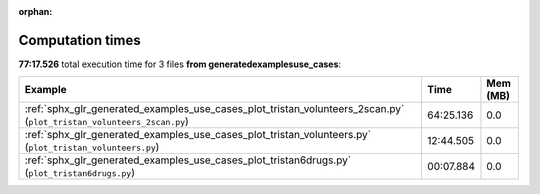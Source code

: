 
:orphan:

.. _sphx_glr_generated_examples_use_cases_sg_execution_times:


Computation times
=================
**77:17.526** total execution time for 3 files **from generated\examples\use_cases**:

.. container::

  .. raw:: html

    <style scoped>
    <link href="https://cdnjs.cloudflare.com/ajax/libs/twitter-bootstrap/5.3.0/css/bootstrap.min.css" rel="stylesheet" />
    <link href="https://cdn.datatables.net/1.13.6/css/dataTables.bootstrap5.min.css" rel="stylesheet" />
    </style>
    <script src="https://code.jquery.com/jquery-3.7.0.js"></script>
    <script src="https://cdn.datatables.net/1.13.6/js/jquery.dataTables.min.js"></script>
    <script src="https://cdn.datatables.net/1.13.6/js/dataTables.bootstrap5.min.js"></script>
    <script type="text/javascript" class="init">
    $(document).ready( function () {
        $('table.sg-datatable').DataTable({order: [[1, 'desc']]});
    } );
    </script>

  .. list-table::
   :header-rows: 1
   :class: table table-striped sg-datatable

   * - Example
     - Time
     - Mem (MB)
   * - :ref:`sphx_glr_generated_examples_use_cases_plot_tristan_volunteers_2scan.py` (``plot_tristan_volunteers_2scan.py``)
     - 64:25.136
     - 0.0
   * - :ref:`sphx_glr_generated_examples_use_cases_plot_tristan_volunteers.py` (``plot_tristan_volunteers.py``)
     - 12:44.505
     - 0.0
   * - :ref:`sphx_glr_generated_examples_use_cases_plot_tristan6drugs.py` (``plot_tristan6drugs.py``)
     - 00:07.884
     - 0.0
